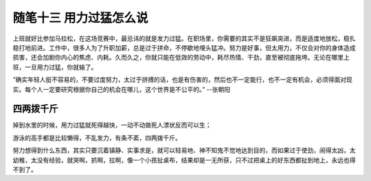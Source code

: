 ﻿随笔十三 用力过猛怎么说
======================

上班就好比参加马拉松，在这场竞赛中，最忌讳的就是发力过猛。在职场里，你需要的其实不是狂飙突进，而是适度地放松，稳扎稳打地前进。工作中，很多人为了升职加薪，总是过于拼命，不停歇地埋头猛冲。努力是好事，但太用力，不仅会对你的身体造成损害，还会加剧你内心的焦虑、内耗。久而久之，你就只能在低效的劳动中，耗尽热情、干劲，直至被彻底拖垮。无论在哪里上班，一旦用力过猛，你就输了。

“确实年轻人挺不容易的，不要过度努力，太过于拼搏的话，也是有伤害的，然后也不一定能行，也不一定有机会，必须得面对现实。每个人一定要研究根据你自己的机会在哪儿，这个世界是不公平的。”  --张朝阳

四两拨千斤
-----------------------------------------------------------------------------------------------------

掉到水里的时候，用力过猛就死得越快，一动不动做死人漂状反而可以生；

游泳的高手都是比较懒得，不乱发力，有条不紊，四两拨千斤。

努力想得到什么东西，其实只要沉着镇静、实事求是，就可以轻易地、神不知鬼不觉地达到目的，而如果过于使劲，闹得太凶，太幼稚，太没有经验，就哭啊，抓啊，拉啊，像一个小孩扯桌布，结果却是一无所获，只不过把桌上的好东西都扯到地上，永远也得不到了。

